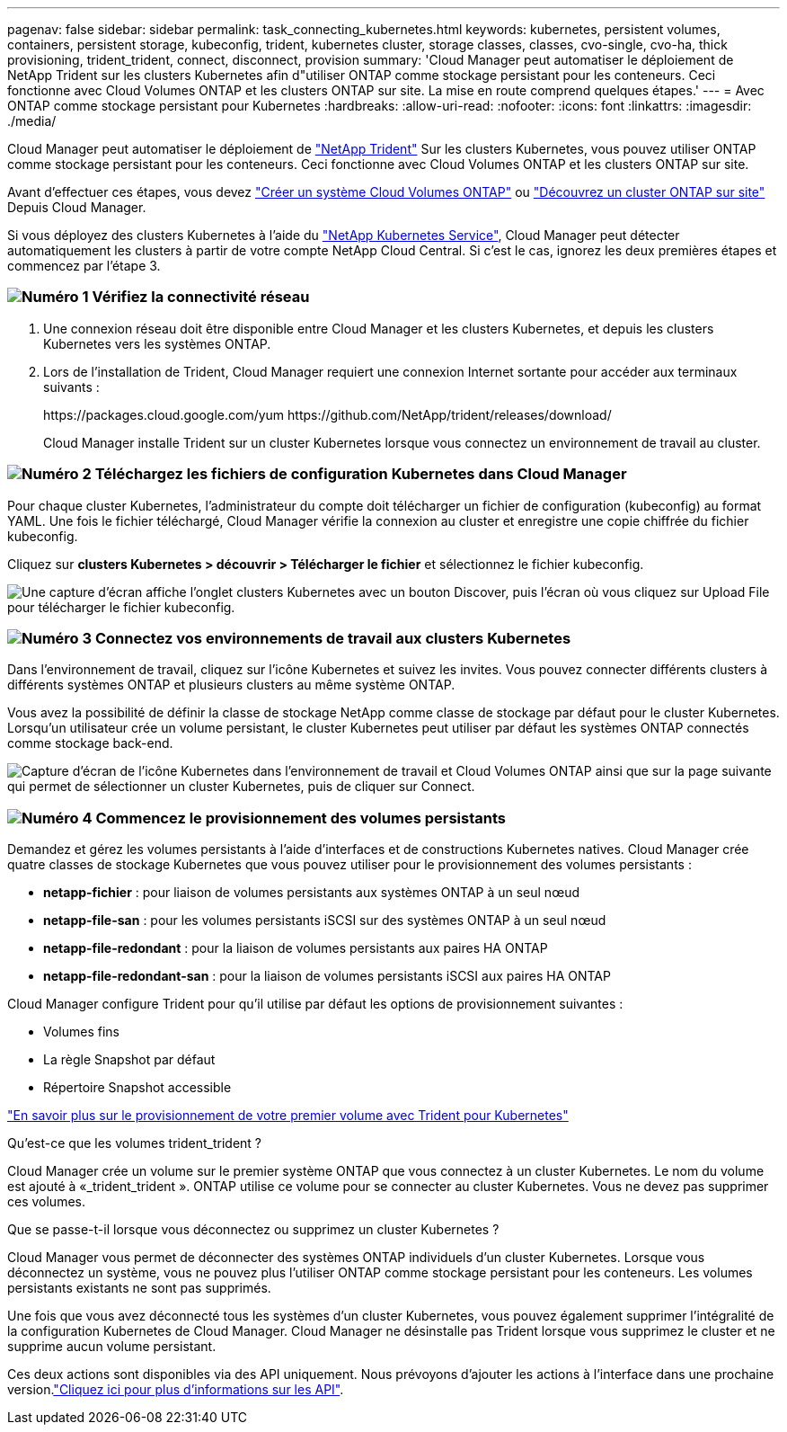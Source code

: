 ---
pagenav: false 
sidebar: sidebar 
permalink: task_connecting_kubernetes.html 
keywords: kubernetes, persistent volumes, containers, persistent storage, kubeconfig, trident, kubernetes cluster, storage classes, classes, cvo-single, cvo-ha, thick provisioning, trident_trident, connect, disconnect, provision 
summary: 'Cloud Manager peut automatiser le déploiement de NetApp Trident sur les clusters Kubernetes afin d"utiliser ONTAP comme stockage persistant pour les conteneurs. Ceci fonctionne avec Cloud Volumes ONTAP et les clusters ONTAP sur site. La mise en route comprend quelques étapes.' 
---
= Avec ONTAP comme stockage persistant pour Kubernetes
:hardbreaks:
:allow-uri-read: 
:nofooter: 
:icons: font
:linkattrs: 
:imagesdir: ./media/


[role="lead"]
Cloud Manager peut automatiser le déploiement de https://netapp-trident.readthedocs.io/en/stable-v18.10/introduction.html["NetApp Trident"^] Sur les clusters Kubernetes, vous pouvez utiliser ONTAP comme stockage persistant pour les conteneurs. Ceci fonctionne avec Cloud Volumes ONTAP et les clusters ONTAP sur site.

Avant d'effectuer ces étapes, vous devez link:reference_before.html["Créer un système Cloud Volumes ONTAP"] ou link:task_discovering_ontap.html["Découvrez un cluster ONTAP sur site"] Depuis Cloud Manager.

Si vous déployez des clusters Kubernetes à l'aide du https://cloud.netapp.com/kubernetes-service["NetApp Kubernetes Service"^], Cloud Manager peut détecter automatiquement les clusters à partir de votre compte NetApp Cloud Central. Si c'est le cas, ignorez les deux premières étapes et commencez par l'étape 3.



=== image:number1.png["Numéro 1"] Vérifiez la connectivité réseau

[role="quick-margin-list"]
. Une connexion réseau doit être disponible entre Cloud Manager et les clusters Kubernetes, et depuis les clusters Kubernetes vers les systèmes ONTAP.
. Lors de l'installation de Trident, Cloud Manager requiert une connexion Internet sortante pour accéder aux terminaux suivants :
+
\https://packages.cloud.google.com/yum \https://github.com/NetApp/trident/releases/download/

+
Cloud Manager installe Trident sur un cluster Kubernetes lorsque vous connectez un environnement de travail au cluster.





=== image:number2.png["Numéro 2"] Téléchargez les fichiers de configuration Kubernetes dans Cloud Manager

[role="quick-margin-para"]
Pour chaque cluster Kubernetes, l'administrateur du compte doit télécharger un fichier de configuration (kubeconfig) au format YAML. Une fois le fichier téléchargé, Cloud Manager vérifie la connexion au cluster et enregistre une copie chiffrée du fichier kubeconfig.

[role="quick-margin-para"]
Cliquez sur *clusters Kubernetes > découvrir > Télécharger le fichier* et sélectionnez le fichier kubeconfig.

[role="quick-margin-para"]
image:screenshot_kubernetes_setup.gif["Une capture d'écran affiche l'onglet clusters Kubernetes avec un bouton Discover, puis l'écran où vous cliquez sur Upload File pour télécharger le fichier kubeconfig."]



=== image:number3.png["Numéro 3"] Connectez vos environnements de travail aux clusters Kubernetes

[role="quick-margin-para"]
Dans l'environnement de travail, cliquez sur l'icône Kubernetes et suivez les invites. Vous pouvez connecter différents clusters à différents systèmes ONTAP et plusieurs clusters au même système ONTAP.

[role="quick-margin-para"]
Vous avez la possibilité de définir la classe de stockage NetApp comme classe de stockage par défaut pour le cluster Kubernetes. Lorsqu'un utilisateur crée un volume persistant, le cluster Kubernetes peut utiliser par défaut les systèmes ONTAP connectés comme stockage back-end.

[role="quick-margin-para"]
image:screenshot_kubernetes_connect.gif["Capture d'écran de l'icône Kubernetes dans l'environnement de travail et Cloud Volumes ONTAP ainsi que sur la page suivante qui permet de sélectionner un cluster Kubernetes, puis de cliquer sur Connect."]



=== image:number4.png["Numéro 4"] Commencez le provisionnement des volumes persistants

[role="quick-margin-para"]
Demandez et gérez les volumes persistants à l'aide d'interfaces et de constructions Kubernetes natives. Cloud Manager crée quatre classes de stockage Kubernetes que vous pouvez utiliser pour le provisionnement des volumes persistants :

[role="quick-margin-list"]
* *netapp-fichier* : pour liaison de volumes persistants aux systèmes ONTAP à un seul nœud
* *netapp-file-san* : pour les volumes persistants iSCSI sur des systèmes ONTAP à un seul nœud
* *netapp-file-redondant* : pour la liaison de volumes persistants aux paires HA ONTAP
* *netapp-file-redondant-san* : pour la liaison de volumes persistants iSCSI aux paires HA ONTAP


[role="quick-margin-para"]
Cloud Manager configure Trident pour qu'il utilise par défaut les options de provisionnement suivantes :

[role="quick-margin-list"]
* Volumes fins
* La règle Snapshot par défaut
* Répertoire Snapshot accessible


[role="quick-margin-para"]
https://netapp-trident.readthedocs.io/["En savoir plus sur le provisionnement de votre premier volume avec Trident pour Kubernetes"^]

.Qu'est-ce que les volumes trident_trident ?
****
Cloud Manager crée un volume sur le premier système ONTAP que vous connectez à un cluster Kubernetes. Le nom du volume est ajouté à «_trident_trident ». ONTAP utilise ce volume pour se connecter au cluster Kubernetes. Vous ne devez pas supprimer ces volumes.

****
.Que se passe-t-il lorsque vous déconnectez ou supprimez un cluster Kubernetes ?
****
Cloud Manager vous permet de déconnecter des systèmes ONTAP individuels d'un cluster Kubernetes. Lorsque vous déconnectez un système, vous ne pouvez plus l'utiliser ONTAP comme stockage persistant pour les conteneurs. Les volumes persistants existants ne sont pas supprimés.

Une fois que vous avez déconnecté tous les systèmes d'un cluster Kubernetes, vous pouvez également supprimer l'intégralité de la configuration Kubernetes de Cloud Manager. Cloud Manager ne désinstalle pas Trident lorsque vous supprimez le cluster et ne supprime aucun volume persistant.

Ces deux actions sont disponibles via des API uniquement. Nous prévoyons d'ajouter les actions à l'interface dans une prochaine version.link:api.html#_kubernetes["Cliquez ici pour plus d'informations sur les API"].

****